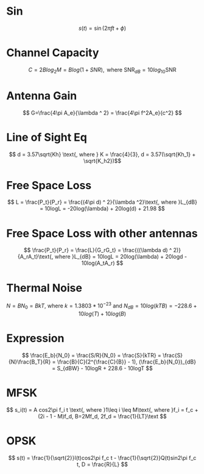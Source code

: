 * Sin
\[ s(t) =  \sin(2 \pi ft + \phi) \]
* Channel Capacity
\[ C=2Blog_2M = Blog(1+SNR),\text{ where SNR}_{dB} = 10log_{10}\text{SNR} \]
* Antenna Gain
\[ G=\frac{4\pi A_e}{\lambda ^ 2} = \frac{4\pi f^2A_e}{c^2} \]
* Line of Sight Eq
\[ d = 3.57\sqrt{Kh} \text{, where } K = \frac{4}{3}, d = 3.57(\sqrt{Kh_1} + \sqrt{K_h2})\]
* Free Space Loss
\[ L = \frac{P_t}{P_r} = \frac{(4\pi d) ^ 2}{\lambda ^2}\text{, where }L_{dB} = 10logL = -20log(\lambda) + 20log(d) + 21.98 \]
* Free Space Loss with other antennas
\[ \frac{P_t}{P_r} = \frac{L}{G_rG_t} = \frac{((\lambda d) ^ 2)}{A_rA_t}\text{, where }L_{dB} = 10logL = 20log(\lambda) + 20logd - 10log(A_tA_r) \]
* Thermal Noise
\[ N = BN_0 = BkT\text{, where }k = 1.3803 * 10^{-23}\text{ and }N_{dB} = 10log(kTB) = -228.6 + 10 log(T) + 10 log (B) \]
* Expression
\[ \frac{E_b}{N_0} = \frac{S/R}{N_0} = \frac{S}{kTR} = \frac{S}{N}\frac{B_T}{R} = \frac{B}{C}(2^{\frac{C}{B}} - 1), (\frac{E_b}{N_0})_{dB} = S_{dBW} - 10logR + 228.6 - 10logT \]
* MFSK
\[ s_i(t) = A cos2\pi f_i t \text{, where }1\leq i \leq M\text{, where }f_i = f_c + (2i - 1 - M)f_d, B=2Mf_d, 2f_d = \frac{1}{LT}\text \]
* OPSK
\[ s(t) = \frac{1}{\sqrt{2}}I(t)cos2\pi f_c t - \frac{1}{\sqrt{2}}Q(t)sin2\pi f_c t, D = \frac{R}{L} \]
